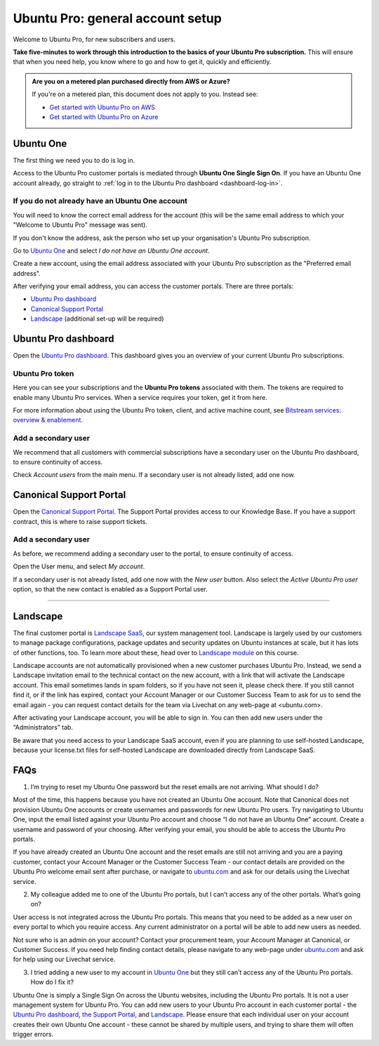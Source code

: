 Ubuntu Pro: general account setup
=================================

Welcome to Ubuntu Pro, for new subscribers and users. 

**Take five-minutes to work through this introduction to the basics of your Ubuntu Pro subscription.** This will ensure that when you need help, you know where to go and how to get it, quickly and efficiently.

..  admonition:: Are you on a metered plan purchased directly from AWS or Azure?

    If you're on a metered plan, this document does not apply to you. Instead see: 
    
    * `Get started with Ubuntu Pro on AWS <https://ubuntu.com/engage/aws-pro-onboarding>`_
    * `Get started with Ubuntu Pro on Azure <https://ubuntu.com/engage/azure-pro-onboarding>`_      


Ubuntu One
----------

The first thing we need you to do is log in.

Access to the Ubuntu Pro customer portals is mediated through **Ubuntu One Single Sign On**. If you have an Ubuntu One account already, go straight to :ref:`log in to the Ubuntu Pro dashboard <dashboard-log-in>`.

If you do not already have an Ubuntu One account
~~~~~~~~~~~~~~~~~~~~~~~~~~~~~~~~~~~~~~~~~~~~~~~~

You will need to know the correct email address for the account (this will be the same email address to which your "Welcome to Ubuntu Pro" message was sent). 

If you don't know the address, ask the person who set up your organisation's Ubuntu Pro subscription.

Go to `Ubuntu One <http://login.ubuntu.com>`_ and select *I do not have an Ubuntu One account*.

Create a new account, using the email address associated with your Ubuntu Pro subscription as the "Preferred email address". 

After verifying your email address, you can access the customer portals. There are three portals: 

* `Ubuntu Pro dashboard <ubuntu.com/pro/dashboard>`_
* `Canonical Support Portal <portal.support.canonical.com>`_ 
* `Landscape <landscape.canonical.com>`_ (additional set-up will be required) 


.. _dashboard-log-in:

Ubuntu Pro dashboard
--------------------

Open the `Ubuntu Pro dashboard <http://ubuntu.com/pro/dashboard>`__. This dashboard gives you an overview of your current Ubuntu Pro subscriptions. 

Ubuntu Pro token
~~~~~~~~~~~~~~~~

Here you can see your subscriptions and the **Ubuntu Pro tokens** associated with them. The tokens are required to enable many Ubuntu Pro services. When a service requires your token, get it from here.

For more information about using the Ubuntu Pro token, client, and active machine count, see `Bitstream services: overview & enablement <link tbc>`_.


Add a secondary user
~~~~~~~~~~~~~~~~~~~~

We recommend that all customers with commercial subscriptions have a secondary user on the Ubuntu Pro dashboard, to ensure continuity of access.

Check *Account users* from the main menu. If a secondary user is not already listed, add one now.

Canonical Support Portal
------------------------

Open the `Canonical Support Portal <http://portal.support.canonical.com>`__. The Support Portal provides access to our Knowledge Base. If you have a support contract, this is where to raise support tickets.

Add a secondary user
~~~~~~~~~~~~~~~~~~~~

As before, we recommend adding a secondary user to the portal, to ensure continuity of access.

Open the User menu, and select *My account*. 

..  image:: /images/portal-user-menu.png
    :alt: The user menu is the last item in the main menu

If a secondary user is not already listed, add one now with the *New user* button. Also select the *Active Ubuntu Pro user* option, so that the new contact is enabled as a Support Portal user.

-----------


Landscape
---------

The final customer portal is `Landscape SaaS <http://landscape.canonical.com/>`_, our system management tool. Landscape is largely used by our customers to manage package configurations, package updates and security updates on Ubuntu instances at scale, but it has lots of other functions, too. To learn more about these, head over to `Landscape module <link tbc>`_ on this course.

Landscape accounts are not automatically provisioned when a new customer purchases Ubuntu Pro. Instead, we send a Landscape invitation email to the technical contact on the new account, with a link that will activate the Landscape account. This email sometimes lands in spam folders, so if you have not seen it, please check there. If you still cannot find it, or if the link has expired, contact your Account Manager or our Customer Success Team to ask for us to send the email again - you can request contact details for the team via Livechat on any web-page at <ubuntu.com>.

After activating your Landscape account, you will be able to sign in. You can then add new users under the “Administrators” tab.

Be aware that you need access to your Landscape SaaS account, even if you are planning to use self-hosted Landscape, because your license.txt files for self-hosted Landscape are downloaded directly from Landscape SaaS.




FAQs
----

1. I’m trying to reset my Ubuntu One password but the reset emails are not arriving. What should I do?

Most of the time, this happens because you have not created an Ubuntu One account. Note that Canonical does not provision Ubuntu One accounts or create usernames and passwords for new Ubuntu Pro users. Try navigating to Ubuntu One, input the email listed against your Ubuntu Pro account and choose “I do not have an Ubuntu One” account. Create a username and password of your choosing. After verifying your email, you should be able to access the Ubuntu Pro portals.

If you have already created an Ubuntu One account and the reset emails are still not arriving and you are a paying customer, contact your Account Manager or the Customer Success Team - our contact details are provided on the Ubuntu Pro welcome email sent after purchase, or navigate to `ubuntu.com <ubuntu.com>`_ and ask for our details using the Livechat service. 


2. My colleague added me to one of the Ubuntu Pro portals, but I can’t access any of the other portals. What’s going on?

User access is not integrated across the Ubuntu Pro portals. This means that you need to be added as a new user on every portal to which you require access. Any current administrator on a portal will be able to add new users as needed.

Not sure who is an admin on your account? Contact your procurement team, your Account Manager at Canonical, or Customer Success. If you need help finding contact details, please navigate to any web-page under `ubuntu.com <ubuntu.com>`_ and ask for help using our Livechat service.

3. I tried adding a new user to my account in `Ubuntu One <http://login.ubuntu.com>`_ but they still can’t access any of the Ubuntu Pro portals. How do I fix it?

Ubuntu One is simply a Single Sign On across the Ubuntu websites, including the Ubuntu Pro portals. It is not a user management system for Ubuntu Pro. You can add new users to your Ubuntu Pro account in each customer portal - the `Ubuntu Pro dashboard <http://ubuntu.com/pro/dashboard>`__, `the Support Portal <http://support.canonical.com>`_, and `Landscape <http://landscape.canonical.com>`__. Please ensure that each individual user on your account creates their own Ubuntu One account - these cannot be shared by multiple users, and trying to share them will often trigger errors.
